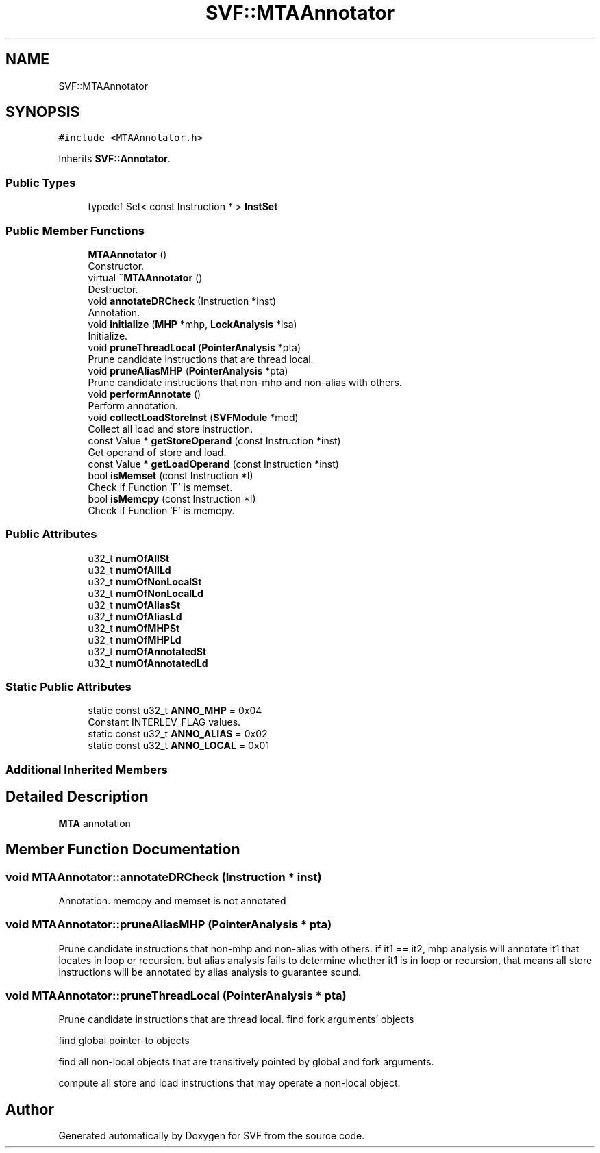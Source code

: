 .TH "SVF::MTAAnnotator" 3 "Sun Feb 14 2021" "SVF" \" -*- nroff -*-
.ad l
.nh
.SH NAME
SVF::MTAAnnotator
.SH SYNOPSIS
.br
.PP
.PP
\fC#include <MTAAnnotator\&.h>\fP
.PP
Inherits \fBSVF::Annotator\fP\&.
.SS "Public Types"

.in +1c
.ti -1c
.RI "typedef Set< const Instruction * > \fBInstSet\fP"
.br
.in -1c
.SS "Public Member Functions"

.in +1c
.ti -1c
.RI "\fBMTAAnnotator\fP ()"
.br
.RI "Constructor\&. "
.ti -1c
.RI "virtual \fB~MTAAnnotator\fP ()"
.br
.RI "Destructor\&. "
.ti -1c
.RI "void \fBannotateDRCheck\fP (Instruction *inst)"
.br
.RI "Annotation\&. "
.ti -1c
.RI "void \fBinitialize\fP (\fBMHP\fP *mhp, \fBLockAnalysis\fP *lsa)"
.br
.RI "Initialize\&. "
.ti -1c
.RI "void \fBpruneThreadLocal\fP (\fBPointerAnalysis\fP *pta)"
.br
.RI "Prune candidate instructions that are thread local\&. "
.ti -1c
.RI "void \fBpruneAliasMHP\fP (\fBPointerAnalysis\fP *pta)"
.br
.RI "Prune candidate instructions that non-mhp and non-alias with others\&. "
.ti -1c
.RI "void \fBperformAnnotate\fP ()"
.br
.RI "Perform annotation\&. "
.ti -1c
.RI "void \fBcollectLoadStoreInst\fP (\fBSVFModule\fP *mod)"
.br
.RI "Collect all load and store instruction\&. "
.ti -1c
.RI "const Value * \fBgetStoreOperand\fP (const Instruction *inst)"
.br
.RI "Get operand of store and load\&. "
.ti -1c
.RI "const Value * \fBgetLoadOperand\fP (const Instruction *inst)"
.br
.ti -1c
.RI "bool \fBisMemset\fP (const Instruction *I)"
.br
.RI "Check if Function 'F' is memset\&. "
.ti -1c
.RI "bool \fBisMemcpy\fP (const Instruction *I)"
.br
.RI "Check if Function 'F' is memcpy\&. "
.in -1c
.SS "Public Attributes"

.in +1c
.ti -1c
.RI "u32_t \fBnumOfAllSt\fP"
.br
.ti -1c
.RI "u32_t \fBnumOfAllLd\fP"
.br
.ti -1c
.RI "u32_t \fBnumOfNonLocalSt\fP"
.br
.ti -1c
.RI "u32_t \fBnumOfNonLocalLd\fP"
.br
.ti -1c
.RI "u32_t \fBnumOfAliasSt\fP"
.br
.ti -1c
.RI "u32_t \fBnumOfAliasLd\fP"
.br
.ti -1c
.RI "u32_t \fBnumOfMHPSt\fP"
.br
.ti -1c
.RI "u32_t \fBnumOfMHPLd\fP"
.br
.ti -1c
.RI "u32_t \fBnumOfAnnotatedSt\fP"
.br
.ti -1c
.RI "u32_t \fBnumOfAnnotatedLd\fP"
.br
.in -1c
.SS "Static Public Attributes"

.in +1c
.ti -1c
.RI "static const u32_t \fBANNO_MHP\fP = 0x04"
.br
.RI "Constant INTERLEV_FLAG values\&. "
.ti -1c
.RI "static const u32_t \fBANNO_ALIAS\fP = 0x02"
.br
.ti -1c
.RI "static const u32_t \fBANNO_LOCAL\fP = 0x01"
.br
.in -1c
.SS "Additional Inherited Members"
.SH "Detailed Description"
.PP 
\fBMTA\fP annotation 
.SH "Member Function Documentation"
.PP 
.SS "void MTAAnnotator::annotateDRCheck (Instruction * inst)"

.PP
Annotation\&. memcpy and memset is not annotated
.SS "void MTAAnnotator::pruneAliasMHP (\fBPointerAnalysis\fP * pta)"

.PP
Prune candidate instructions that non-mhp and non-alias with others\&. if it1 == it2, mhp analysis will annotate it1 that locates in loop or recursion\&. but alias analysis fails to determine whether it1 is in loop or recursion, that means all store instructions will be annotated by alias analysis to guarantee sound\&.
.SS "void MTAAnnotator::pruneThreadLocal (\fBPointerAnalysis\fP * pta)"

.PP
Prune candidate instructions that are thread local\&. find fork arguments' objects
.PP
find global pointer-to objects
.PP
find all non-local objects that are transitively pointed by global and fork arguments\&.
.PP
compute all store and load instructions that may operate a non-local object\&.

.SH "Author"
.PP 
Generated automatically by Doxygen for SVF from the source code\&.
